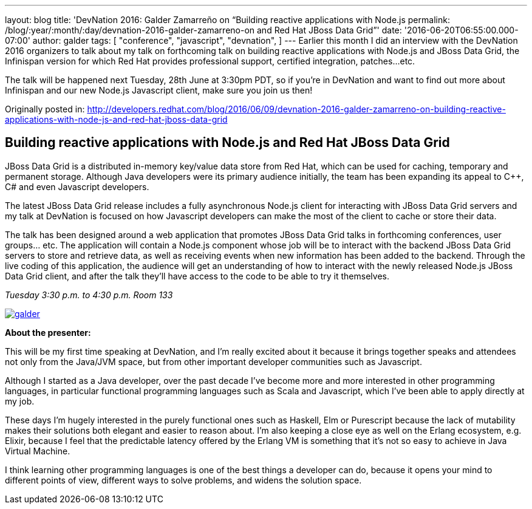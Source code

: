 ---
layout: blog
title: 'DevNation 2016: Galder Zamarreño on “Building reactive applications with Node.js
permalink: /blog/:year/:month/:day/devnation-2016-galder-zamarreno-on
  and Red Hat JBoss Data Grid”'
date: '2016-06-20T06:55:00.000-07:00'
author: galder
tags: [ "conference",
"javascript",
"devnation",
]
---
Earlier this month I did an interview with the DevNation 2016 organizers
to talk about my talk on forthcoming talk on building reactive
applications with Node.js and JBoss Data Grid, the Infinispan version
for which Red Hat provides professional support, certified integration,
patches...etc.

The talk will be happened next Tuesday, 28th June at 3:30pm PDT, so if
you're in DevNation and want to find out more about Infinispan and our
new Node.js Javascript client, make sure you join us then!

Originally posted in:
http://developers.redhat.com/blog/2016/06/09/devnation-2016-galder-zamarreno-on-building-reactive-applications-with-node-js-and-red-hat-jboss-data-grid/[http://developers.redhat.com/blog/2016/06/09/devnation-2016-galder-zamarreno-on-building-reactive-applications-with-node-js-and-red-hat-jboss-data-grid]


== Building reactive applications with Node.js and Red Hat JBoss Data Grid

JBoss Data Grid is a distributed in-memory key/value data store from Red
Hat, which can be used for caching, temporary and permanent storage.
Although Java developers were its primary audience initially, the team
has been expanding its appeal to C++, C# and even Javascript developers.

The latest JBoss Data Grid release includes a fully asynchronous Node.js
client for interacting with JBoss Data Grid servers and my talk at
DevNation is focused on how Javascript developers can make the most of
the client to cache or store their data.

The talk has been designed around a web application that promotes JBoss
Data Grid talks in forthcoming conferences, user groups… etc. The
application will contain a Node.js component whose job will be to
interact with the backend JBoss Data Grid servers to store and retrieve
data, as well as receiving events when new information has been added to
the backend. Through the live coding of this application, the audience
will get an understanding of how to interact with the newly released
Node.js JBoss Data Grid client, and after the talk they’ll have access
to the code to be able to try it themselves.

_Tuesday_
_3:30 p.m. to 4:30 p.m._
_Room 133_

https://rhdevelopers.files.wordpress.com/2016/05/galder.jpg[image:https://rhdevelopers.files.wordpress.com/2016/05/galder.jpg?w=640[galder]]

*About the presenter:*

This will be my first time speaking at DevNation, and I’m really excited
about it because it brings together speaks and attendees not only from
the Java/JVM space, but from other important developer communities such
as Javascript.

Although I started as a Java developer, over the past decade I’ve become
more and more interested in other programming languages, in particular
functional programming languages such as Scala and Javascript, which
I’ve been able to apply directly at my job.

These days I’m hugely interested in the purely functional ones such as
Haskell, Elm or Purescript because the lack of mutability makes their
solutions both elegant and easier to reason about. I’m also keeping a
close eye as well on the Erlang ecosystem, e.g. Elixir, because I feel
that the predictable latency offered by the Erlang VM is something that
it’s not so easy to achieve in Java Virtual Machine.

I think learning other programming languages is one of the best things a
developer can do, because it opens your mind to different points of
view, different ways to solve problems, and widens the solution space.
